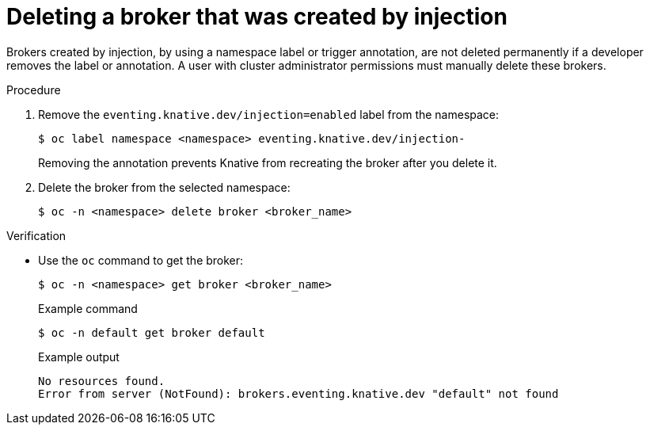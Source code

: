 // Module included in the following assemblies:
//
// * serverless/event_workflows/serverless-using-brokers.adoc

[id="serverless-deleting-broker-admin_{context}"]
= Deleting a broker that was created by injection

Brokers created by injection, by using a namespace label or trigger annotation, are not deleted permanently if a developer removes the label or annotation.
A user with cluster administrator permissions must manually delete these brokers.

.Procedure

. Remove the `eventing.knative.dev/injection=enabled` label from the namespace:
+
[source,terminal]
----
$ oc label namespace <namespace> eventing.knative.dev/injection-
----
+
Removing the annotation prevents Knative from recreating the broker after you delete it.

. Delete the broker from the selected namespace:
+
[source,terminal]
----
$ oc -n <namespace> delete broker <broker_name>
----

.Verification

* Use the `oc` command to get the broker:
+
[source,terminal]
----
$ oc -n <namespace> get broker <broker_name>
----
+
.Example command
[source,terminal]
----
$ oc -n default get broker default
----
+
.Example output
[source,terminal]
----
No resources found.
Error from server (NotFound): brokers.eventing.knative.dev "default" not found
----
